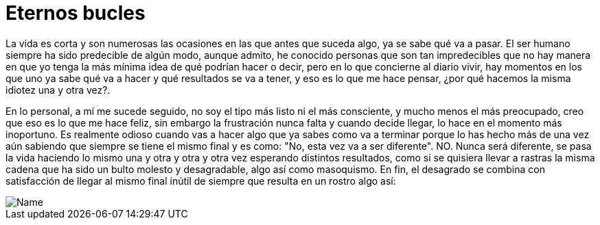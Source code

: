 = Eternos bucles


La vida es corta y son numerosas las ocasiones en las que antes que suceda algo, ya se sabe qué va a pasar. El ser humano siempre ha sido predecible de algún modo, aunque admito, he conocido personas que son tan impredecibles que no hay manera en que yo tenga la más mínima idea de qué podrían hacer o decir, pero en lo que concierne al diario vivir, hay momentos en los que uno ya sabe qué va a hacer y qué resultados se va a tener, y eso es lo que me hace pensar, ¿por qué hacemos la misma idiotez una y otra vez?.

En lo personal, a mí me sucede seguido, no soy el tipo más listo ni el más consciente, y mucho menos el más preocupado, creo que eso es lo que me hace feliz, sin embargo la frustración nunca falta y cuando decide llegar, lo hace en el momento más inoportuno. Es realmente odioso cuando vas a hacer algo que ya sabes como va a terminar porque lo has hecho más de una vez aún sabiendo que siempre se tiene el mismo final y es como: "No, esta vez va a ser diferente". NO. Nunca será diferente, se pasa la vida haciendo lo mismo una y otra y otra y otra vez esperando distintos resultados, como si se quisiera llevar a rastras la misma cadena que ha sido un bulto molesto y desagradable, algo así como masoquismo. En fin, el desagrado se combina con satisfacción de llegar al mismo final inútil de siempre que resulta en un rostro algo así:

image::http://i.imgur.com/jhTxbOH.png[Name]